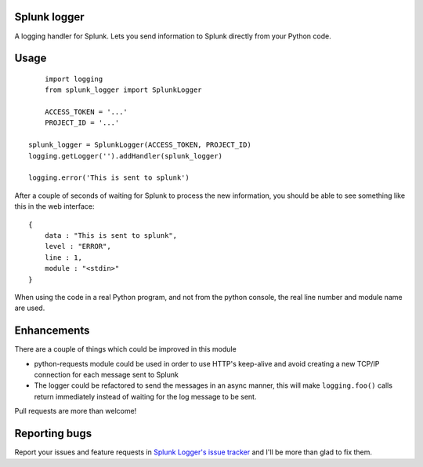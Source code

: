 Splunk logger
=============

A logging handler for Splunk. Lets you send information to Splunk directly from your Python code.

Usage
=====

::

	import logging
	from splunk_logger import SplunkLogger
    
	ACCESS_TOKEN = '...'
	PROJECT_ID = '...'
    
    splunk_logger = SplunkLogger(ACCESS_TOKEN, PROJECT_ID)
    logging.getLogger('').addHandler(splunk_logger)
    
    logging.error('This is sent to splunk')
    
After a couple of seconds of waiting for Splunk to process the new information,
you should be able to see something like this in the web interface:

::

    {
        data : "This is sent to splunk",
        level : "ERROR",
        line : 1,
        module : "<stdin>"
    }

When using the code in a real Python program, and not from the python console,
the real line number and module name are used.

Enhancements
============

There are a couple of things which could be improved in this module

* python-requests module could be used in order to use HTTP's keep-alive and
  avoid creating a new TCP/IP connection for each message sent to Splunk
* The logger could be refactored to send the messages in an async manner,
  this will make ``logging.foo()`` calls return immediately instead of waiting
  for the log message to be sent.  
 
Pull requests are more than welcome!

Reporting bugs
==============

Report your issues and feature requests in `Splunk Logger's issue
tracker <https://github.com/andresriancho/splunk-logger/issues>`_ and I'll
be more than glad to fix them.

